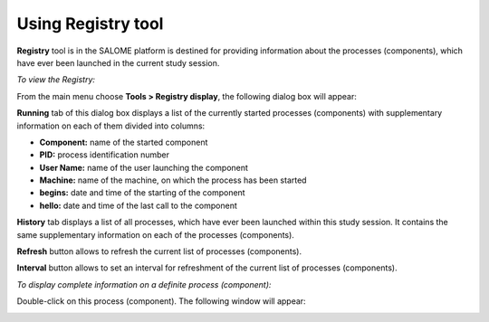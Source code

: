.. _using_registry_tool_page: 

*******************
Using Registry tool
*******************

**Registry** tool is in the SALOME platform is destined for providing
information about the processes (components), which have ever been
launched in the current study session.

*To view the Registry:*

From the main menu choose **Tools > Registry display**, the
following dialog box will appear:

.. image:: ../images/registry1.png
	:align: center

**Running** tab of this dialog box displays a list of the currently
started processes (components) with supplementary information on each
of them divided into columns:

* **Component:** name of the started component
* **PID:** process identification number
* **User Name:** name of the user launching the component
* **Machine:** name of the machine, on which the process has been started
* **begins:** date and time of the starting of the component
* **hello:** date and time of the last call to the component

**History** tab displays a list of all processes, which have ever been
launched within this study session. It contains the same supplementary
information on each of the processes (components).

**Refresh** button allows to refresh the current list of processes
(components).

**Interval** button allows to set an interval for refreshment of the
current list of processes (components).

.. image:: ../images/registry3.png
	:align: center

*To display complete information on a definite process (component):*

Double-click on this process (component). The following window will appear:

.. image:: ../images/registry4.png
	:align: center


